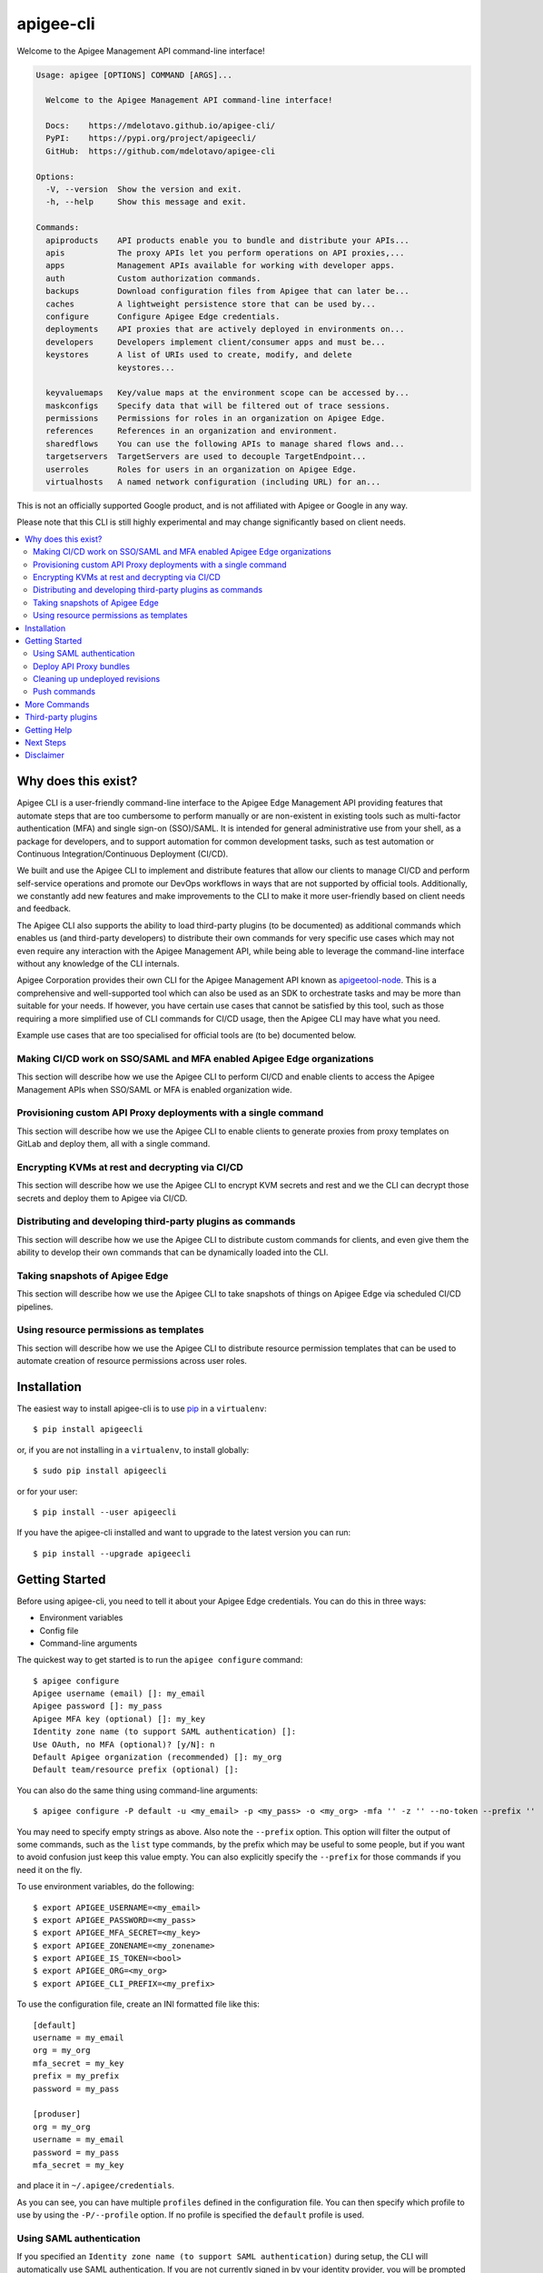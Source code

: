 ==========
apigee-cli
==========

|License|

Welcome to the Apigee Management API command-line interface!

.. code-block:: text

    Usage: apigee [OPTIONS] COMMAND [ARGS]...

      Welcome to the Apigee Management API command-line interface!

      Docs:    https://mdelotavo.github.io/apigee-cli/
      PyPI:    https://pypi.org/project/apigeecli/
      GitHub:  https://github.com/mdelotavo/apigee-cli

    Options:
      -V, --version  Show the version and exit.
      -h, --help     Show this message and exit.

    Commands:
      apiproducts    API products enable you to bundle and distribute your APIs...
      apis           The proxy APIs let you perform operations on API proxies,...
      apps           Management APIs available for working with developer apps.
      auth           Custom authorization commands.
      backups        Download configuration files from Apigee that can later be...
      caches         A lightweight persistence store that can be used by...
      configure      Configure Apigee Edge credentials.
      deployments    API proxies that are actively deployed in environments on...
      developers     Developers implement client/consumer apps and must be...
      keystores      A list of URIs used to create, modify, and delete
                     keystores...

      keyvaluemaps   Key/value maps at the environment scope can be accessed by...
      maskconfigs    Specify data that will be filtered out of trace sessions.
      permissions    Permissions for roles in an organization on Apigee Edge.
      references     References in an organization and environment.
      sharedflows    You can use the following APIs to manage shared flows and...
      targetservers  TargetServers are used to decouple TargetEndpoint...
      userroles      Roles for users in an organization on Apigee Edge.
      virtualhosts   A named network configuration (including URL) for an...


This is not an officially supported Google product, and is not affiliated with Apigee or Google in any way.

Please note that this CLI is still highly experimental and may change significantly
based on client needs.

.. contents:: :local:

--------------------
Why does this exist?
--------------------

Apigee CLI is a user-friendly command-line interface to the Apigee Edge Management API providing
features that automate steps that are too cumbersome to perform manually or are non-existent
in existing tools such as multi-factor authentication (MFA) and single sign-on (SSO)/SAML.
It is intended for general administrative use from your shell, as a package for developers,
and to support automation for common development tasks, such as test automation
or Continuous Integration/Continuous Deployment (CI/CD).

We built and use the Apigee CLI to implement and distribute features that allow our clients
to manage CI/CD and perform self-service operations and promote our DevOps workflows
in ways that are not supported by official tools. Additionally, we constantly add new features
and make improvements to the CLI to make it more user-friendly based on client needs and feedback.

The Apigee CLI also supports the ability to load third-party plugins (to be documented)
as additional commands which enables us (and third-party developers) to distribute their own commands
for very specific use cases which may not even require any interaction with the Apigee Management API,
while being able to leverage the command-line interface without any knowledge of the CLI internals.

Apigee Corporation provides their own CLI for the Apigee Management API known as `apigeetool-node`_.
This is a comprehensive and well-supported tool which can also be used as an SDK to orchestrate tasks
and may be more than suitable for your needs.
If however, you have certain use cases that cannot be satisfied by this tool,
such as those requiring a more simplified use of CLI commands for CI/CD usage,
then the Apigee CLI may have what you need.

Example use cases that are too specialised for official tools are (to be) documented below.

^^^^^^^^^^^^^
Making CI/CD work on SSO/SAML and MFA enabled Apigee Edge organizations
^^^^^^^^^^^^^

This section will describe how we use the Apigee CLI to perform CI/CD and enable clients
to access the Apigee Management APIs when SSO/SAML or MFA is enabled organization wide.

^^^^^^^^^^^^^
Provisioning custom API Proxy deployments with a single command
^^^^^^^^^^^^^

This section will describe how we use the Apigee CLI to enable clients to generate proxies
from proxy templates on GitLab and deploy them, all with a single command.

^^^^^^^^^^^^^
Encrypting KVMs at rest and decrypting via CI/CD
^^^^^^^^^^^^^

This section will describe how we use the Apigee CLI to encrypt KVM secrets and rest
and we the CLI can decrypt those secrets and deploy them to Apigee via CI/CD.

^^^^^^^^^^^^^
Distributing and developing third-party plugins as commands
^^^^^^^^^^^^^

This section will describe how we use the Apigee CLI to distribute custom commands for clients,
and even give them the ability to develop their own commands that can be dynamically loaded
into the CLI.

^^^^^^^^^^^^^
Taking snapshots of Apigee Edge
^^^^^^^^^^^^^

This section will describe how we use the Apigee CLI to take snapshots of things on Apigee Edge
via scheduled CI/CD pipelines.

^^^^^^^^^^^^^
Using resource permissions as templates
^^^^^^^^^^^^^

This section will describe how we use the Apigee CLI to distribute resource permission templates
that can be used to automate creation of resource permissions across user roles.

------------
Installation
------------

The easiest way to install apigee-cli is to use `pip`_ in a ``virtualenv``::

    $ pip install apigeecli

or, if you are not installing in a ``virtualenv``, to install globally::

    $ sudo pip install apigeecli

or for your user::

    $ pip install --user apigeecli

If you have the apigee-cli installed and want to upgrade to the latest version
you can run::

    $ pip install --upgrade apigeecli

---------------
Getting Started
---------------

Before using apigee-cli, you need to tell it about your Apigee Edge credentials.  You
can do this in three ways:

* Environment variables
* Config file
* Command-line arguments

The quickest way to get started is to run the ``apigee configure`` command::

    $ apigee configure
    Apigee username (email) []: my_email
    Apigee password []: my_pass
    Apigee MFA key (optional) []: my_key
    Identity zone name (to support SAML authentication) []:
    Use OAuth, no MFA (optional)? [y/N]: n
    Default Apigee organization (recommended) []: my_org
    Default team/resource prefix (optional) []:

You can also do the same thing using command-line arguments::

    $ apigee configure -P default -u <my_email> -p <my_pass> -o <my_org> -mfa '' -z '' --no-token --prefix ''

You may need to specify empty strings as above. Also note the ``--prefix`` option. This option
will filter the output of some commands, such as the ``list`` type commands, by the prefix which may be useful to some people,
but if you want to avoid confusion just keep this value empty. You can also explicitly specify the ``--prefix``
for those commands if you need it on the fly.


To use environment variables, do the following::

    $ export APIGEE_USERNAME=<my_email>
    $ export APIGEE_PASSWORD=<my_pass>
    $ export APIGEE_MFA_SECRET=<my_key>
    $ export APIGEE_ZONENAME=<my_zonename>
    $ export APIGEE_IS_TOKEN=<bool>
    $ export APIGEE_ORG=<my_org>
    $ export APIGEE_CLI_PREFIX=<my_prefix>


To use the configuration file, create an INI formatted file like this::

    [default]
    username = my_email
    org = my_org
    mfa_secret = my_key
    prefix = my_prefix
    password = my_pass

    [produser]
    org = my_org
    username = my_email
    password = my_pass
    mfa_secret = my_key

and place it in ``~/.apigee/credentials``.

As you can see, you can have multiple ``profiles`` defined in the configuration file. You can then specify which
profile to use by using the ``-P/--profile`` option. If no profile is specified
the ``default`` profile is used.

^^^^^^^^^^^^^^^^^^^^^^^^^
Using SAML authentication
^^^^^^^^^^^^^^^^^^^^^^^^^
If you specified an ``Identity zone name (to support SAML authentication)`` during setup,
the CLI will automatically use SAML authentication.
If you are not currently signed in by your identity provider, you will be prompted to sign in::

    $ apigee apis list
    SSO authorization page has automatically been opened in your default browser.
    Follow the instructions in the browser to complete this authorization request.

    If your browser did not automatically open, go to the following URL and sign in:

    https://{zoneName}.login.apigee.com/passcode

    then copy the Temporary Authentication Code.

    Please enter the Temporary Authentication Code:

``zoneName`` will be the ``Identity zone name`` you previously configured.

Refer to the official Apigee documentation to learn more about how to `Access the Edge API with SAML`_.

^^^^^^^^^^^^^^^^^^^^^^^^
Deploy API Proxy bundles
^^^^^^^^^^^^^^^^^^^^^^^^
You can also deploy API proxy bundles to Apigee.

This command is an enhanced version of the Apigee API Proxy Deploy Tool.

It supports a bunch of useful features such as MFA, SAML, seamless deployments and automatic handling of ``missing`` and broken deployments.

.. code-block:: text

    $ apigee apis deploy -n API_NAME -e ENVIRONMENT -d DIRECTORY_WITH_APIPROXY

Some notable options::

    Deployment options: [mutually_exclusive]
                                    The deployment options
      -i, --import-only / -I, --no-import-only
                                    import only and not deploy
      -s, --seamless-deploy / -S, --no-seamless-deploy
                                    seamless deploy the bundle

^^^^^^^^^^^^^^^^^^^^^^^^^^^^^^^^
Cleaning up undeployed revisions
^^^^^^^^^^^^^^^^^^^^^^^^^^^^^^^^
If deploying via CI/CD you may end up with a lot of undeployed revisions. In this case, you can
make use of the ``clean`` command to delete all undeployed revisions.

.. code-block:: text

    $ apigee apis clean -n API_NAME

You can also specify to keep the last few revisions::

    $ apigee apis clean -n API_NAME --save-last 10

To only show which revisions will be deleted but not actually delete anything, use the following option::

      --dry-run / --no-dry-run  show revisions to be deleted but do not delete

^^^^^^^^^^^^^
Push commands
^^^^^^^^^^^^^
Some commands support the ``push`` subcommand which combines API calls to manage the creation, update and sometimes deletion of resources using a single command.

Push commands read JSON from a file and can be invoked like so::

    $ apigee keyvaluemaps push -e <env> -f <file_path.json>

This will create the KVM if it does not exist, and update it if it does.

-------------
More Commands
-------------
This will be documented soon.

-------------------
Third-party plugins
-------------------
This will be documented soon.

------------
Getting Help
------------

* `The Apigee Management API command-line interface documentation`_
* `Apigee Product Documentation`_
* `GitHub`_
* `Mirror`_

For further questions, feel free to contact us at hello@darumatic.com or contact matthew@darumatic.com.

----------
Next Steps
----------
You may want to make use of our `Apigee CI/CD Docker releases`_::

    $ docker pull darumatic/apigee-cicd

----------
Disclaimer
----------
This is not an officially supported Google product.


.. _`apigeetool-node`: https://github.com/apigee/apigeetool-node

.. |Upload Python Package badge| image:: https://github.com/mdelotavo/apigee-cli/workflows/Upload%20Python%20Package/badge.svg
    :target: https://github.com/mdelotavo/apigee-cli/actions?query=workflow%3A%22Upload+Python+Package%22
.. |Python package badge| image:: https://github.com/mdelotavo/apigee-cli/workflows/Python%20package/badge.svg
    :target: https://github.com/mdelotavo/apigee-cli/actions?query=workflow%3A%22Python+package%22
.. |Code style: black| image:: https://img.shields.io/badge/code%20style-black-000000.svg
    :target: https://github.com/psf/black
.. |PyPI| image:: https://img.shields.io/pypi/v/apigeecli
    :target: https://pypi.org/project/apigeecli/
.. |License| image:: https://img.shields.io/badge/License-Apache%202.0-blue.svg
    :target: https://opensource.org/licenses/Apache-2.0
.. _`Apigee Product Documentation`: https://apidocs.apigee.com/management/apis
.. _`Permissions reference`: https://docs.apigee.com/api-platform/system-administration/permissions
.. _`Add permissions to testing role`: https://docs.apigee.com/api-platform/system-administration/managing-roles-api#addpermissionstotestingrole
.. _pip: http://www.pip-installer.org/en/latest/
.. _`Universal Command Line Interface for Amazon Web Services`: https://github.com/aws/aws-cli
.. _`The Apigee Management API command-line interface documentation`: https://mdelotavo.github.io/apigee-cli/index.html
.. _`GitHub`: https://github.com/mdelotavo/apigee-cli
.. _`Python Package Index (PyPI)`: https://pypi.org/project/apigeecli/
.. _`Access the Edge API with SAML`: https://docs.apigee.com/api-platform/system-administration/using-saml

.. _`Commands cheatsheet`: https://github.com/mdelotavo/apigee-cli-docs
.. _`Using SAML with automated tasks`: https://github.com/mdelotavo/apigee-cli-docs
.. _`Tabulating deployments`: https://github.com/mdelotavo/apigee-cli-docs
.. _`Tabulating resource permissions`: https://github.com/mdelotavo/apigee-cli-docs
.. _`Troubleshooting`: https://github.com/mdelotavo/apigee-cli-docs
.. _`Mirror`: https://github.com/darumatic/apigee-cli

.. _`Apigee CI/CD Docker releases`: https://hub.docker.com/r/darumatic/apigee-cicd
